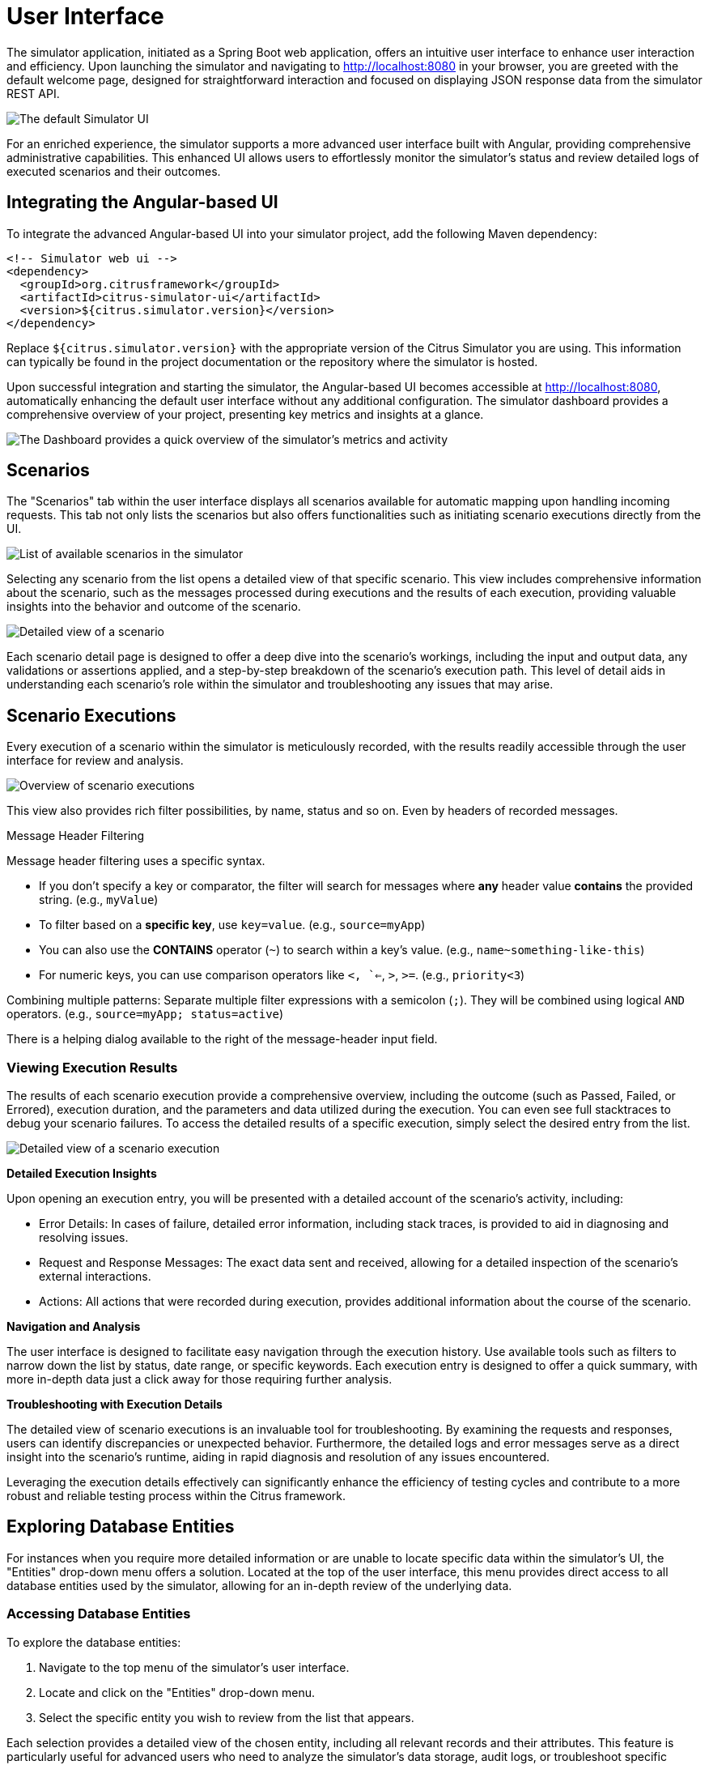 = User Interface

The simulator application, initiated as a Spring Boot web application, offers an intuitive user interface to enhance user interaction and efficiency.
Upon launching the simulator and navigating to http://localhost:8080 in your browser, you are greeted with the default welcome page, designed for straightforward interaction and focused on displaying JSON response data from the simulator REST API.

image:default-ui.png[The default Simulator UI]

For an enriched experience, the simulator supports a more advanced user interface built with Angular, providing comprehensive administrative capabilities.
This enhanced UI allows users to effortlessly monitor the simulator's status and review detailed logs of executed scenarios and their outcomes.

== Integrating the Angular-based UI

To integrate the advanced Angular-based UI into your simulator project, add the following Maven dependency:

[source,xml]
-----
<!-- Simulator web ui -->
<dependency>
  <groupId>org.citrusframework</groupId>
  <artifactId>citrus-simulator-ui</artifactId>
  <version>${citrus.simulator.version}</version>
</dependency>
-----

Replace `${citrus.simulator.version}` with the appropriate version of the Citrus Simulator you are using.
This information can typically be found in the project documentation or the repository where the simulator is hosted.

Upon successful integration and starting the simulator, the Angular-based UI becomes accessible at http://localhost:8080, automatically enhancing the default user interface without any additional configuration.
The simulator dashboard provides a comprehensive overview of your project, presenting key metrics and insights at a glance.

image:dashboard.png[The Dashboard provides a quick overview of the simulator's metrics and activity]

[[ui-scenarios]]
== Scenarios

The "Scenarios" tab within the user interface displays all scenarios available for automatic mapping upon handling incoming requests.
This tab not only lists the scenarios but also offers functionalities such as initiating scenario executions directly from the UI.

image:scenario-list.png[List of available scenarios in the simulator]

Selecting any scenario from the list opens a detailed view of that specific scenario.
This view includes comprehensive information about the scenario, such as the messages processed during executions and the results of each execution, providing valuable insights into the behavior and outcome of the scenario.

image:scenario-details.png[Detailed view of a scenario,including execution messages and outcomes]

Each scenario detail page is designed to offer a deep dive into the scenario's workings, including the input and output data, any validations or assertions applied, and a step-by-step breakdown of the scenario's execution path.
This level of detail aids in understanding each scenario's role within the simulator and troubleshooting any issues that may arise.

[[ui-scenario-results]]
== Scenario Executions

Every execution of a scenario within the simulator is meticulously recorded, with the results readily accessible through the user interface for review and analysis.

image:scenario-executions.png[Overview of scenario executions,showing a list with statuses and key details]

This view also provides rich filter possibilities, by name, status and so on. Even by headers of recorded messages.

.Message Header Filtering

Message header filtering uses a specific syntax.

* If you don't specify a key or comparator, the filter will search for messages where *any* header value *contains* the provided string. (e.g., `myValue`)
* To filter based on a *specific key*, use `key=value`. (e.g., `source=myApp`)
* You can also use the *CONTAINS* operator (`~`) to search within a key's value. (e.g., `name~something-like-this`)
* For numeric keys, you can use comparison operators like `<, `<=`, `>`, `>=`. (e.g., `priority<3`)

Combining multiple patterns: Separate multiple filter expressions with a semicolon (`;`). They will be combined using logical `AND` operators. (e.g., `source=myApp; status=active`)

There is a helping dialog available to the right of the message-header input field.

[[ui-scenario-results]]
=== Viewing Execution Results

The results of each scenario execution provide a comprehensive overview, including the outcome (such as Passed, Failed, or Errored), execution duration, and the parameters and data utilized during the execution.
You can even see full stacktraces to debug your scenario failures.
To access the detailed results of a specific execution, simply select the desired entry from the list.

image:scenario-execution-details.png[Detailed view of a scenario execution,including request/response data and any logged messages or errors]

*Detailed Execution Insights*

Upon opening an execution entry, you will be presented with a detailed account of the scenario's activity, including:

* Error Details: In cases of failure, detailed error information, including stack traces, is provided to aid in diagnosing and resolving issues.
* Request and Response Messages: The exact data sent and received, allowing for a detailed inspection of the scenario's external interactions.
* Actions: All actions that were recorded during execution, provides additional information about the course of the scenario.

*Navigation and Analysis*

The user interface is designed to facilitate easy navigation through the execution history.
Use available tools such as filters to narrow down the list by status, date range, or specific keywords.
Each execution entry is designed to offer a quick summary, with more in-depth data just a click away for those requiring further analysis.

*Troubleshooting with Execution Details*

The detailed view of scenario executions is an invaluable tool for troubleshooting.
By examining the requests and responses, users can identify discrepancies or unexpected behavior.
Furthermore, the detailed logs and error messages serve as a direct insight into the scenario's runtime, aiding in rapid diagnosis and resolution of any issues encountered.

Leveraging the execution details effectively can significantly enhance the efficiency of testing cycles and contribute to a more robust and reliable testing process within the Citrus framework.

[[ui-entities]]
== Exploring Database Entities

For instances when you require more detailed information or are unable to locate specific data within the simulator's UI, the "Entities" drop-down menu offers a solution.
Located at the top of the user interface, this menu provides direct access to all database entities used by the simulator, allowing for an in-depth review of the underlying data.

[[ui-entities-access]]
=== Accessing Database Entities

To explore the database entities:

1. Navigate to the top menu of the simulator's user interface.
2. Locate and click on the "Entities" drop-down menu.
3. Select the specific entity you wish to review from the list that appears.

Each selection provides a detailed view of the chosen entity, including all relevant records and their attributes.
This feature is particularly useful for advanced users who need to analyze the simulator's data storage, audit logs, or troubleshoot specific issues related to the data.
